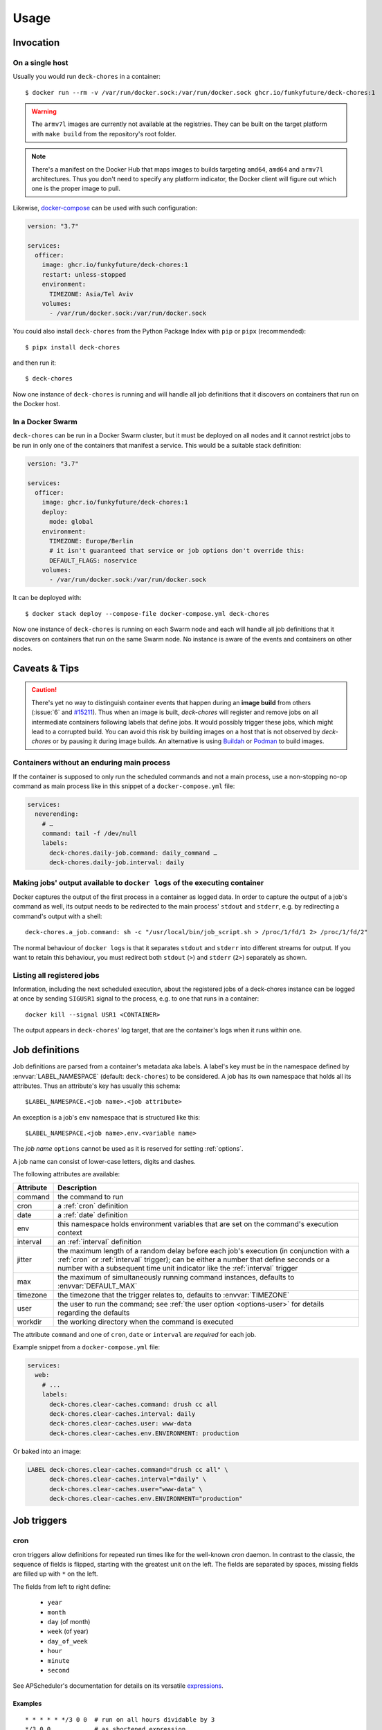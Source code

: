 Usage
=====

Invocation
----------

On a single host
~~~~~~~~~~~~~~~~

Usually you would run ``deck-chores`` in a container::

    $ docker run --rm -v /var/run/docker.sock:/var/run/docker.sock ghcr.io/funkyfuture/deck-chores:1

.. warning::

    The ``armv7l`` images are currently not available at the registries. They can be built on the
    target platform with ``make build`` from the repository's root folder.

.. note::

    There's a manifest on the Docker Hub that maps images to builds targeting ``amd64``, ``amd64``
    and ``armv7l`` architectures.
    Thus you don't need to specify any platform indicator, the Docker client will figure out which
    one is the proper image to pull.

Likewise, docker-compose_ can be used with such configuration:

.. code-block:: yaml

    version: "3.7"

    services:
      officer:
        image: ghcr.io/funkyfuture/deck-chores:1
        restart: unless-stopped
        environment:
          TIMEZONE: Asia/Tel Aviv
        volumes:
          - /var/run/docker.sock:/var/run/docker.sock


You could also install ``deck-chores`` from the Python Package Index with ``pip`` or ``pipx``
(recommended)::

    $ pipx install deck-chores

and then run it::

    $ deck-chores


Now one instance of ``deck-chores`` is running and will handle all job definitions that it discovers
on containers that run on the Docker host.

In a Docker Swarm
~~~~~~~~~~~~~~~~~

``deck-chores`` can be run in a Docker Swarm cluster, but it must be deployed on all nodes and it
cannot restrict jobs to be run in only one of the containers that manifest a service. This would be
a suitable stack definition:

.. code-block:: yaml

    version: "3.7"

    services:
      officer:
        image: ghcr.io/funkyfuture/deck-chores:1
        deploy:
          mode: global
        environment:
          TIMEZONE: Europe/Berlin
          # it isn't guaranteed that service or job options don't override this:
          DEFAULT_FLAGS: noservice
        volumes:
          - /var/run/docker.sock:/var/run/docker.sock


It can be deployed with::

    $ docker stack deploy --compose-file docker-compose.yml deck-chores


Now one instance of ``deck-chores`` is running on each Swarm node and each will handle all job
definitions that it discovers on containers that run on the same Swarm node. No instance is aware
of the events and containers on other nodes.

Caveats & Tips
--------------

.. caution::

    There's yet no way to distinguish container events that happen during an **image build** from
    others (:issue:`6` and `#15211 <docker-issue-15211_>`_). Thus when an image is built,
    `deck-chores` will register and remove jobs on all intermediate containers following labels
    that define jobs.
    It would possibly trigger these jobs, which might lead to a corrupted build.
    You can avoid this risk by building images on a host that is not observed by `deck-chores` or
    by pausing it during image builds. An alternative is using Buildah_ or Podman_ to build images.

.. _Buildah: https://buildah.io/
.. _Podman: https://podman.io/


Containers without an enduring main process
~~~~~~~~~~~~~~~~~~~~~~~~~~~~~~~~~~~~~~~~~~~

If the container is supposed to only run the scheduled commands and not a main process, use a
non-stopping no-op command as main process like in this snippet of a ``docker-compose.yml`` file:

.. code-block:: yaml

    services:
      neverending:
        # …
        command: tail -f /dev/null
        labels:
          deck-chores.daily-job.command: daily_command …
          deck-chores.daily-job.interval: daily


Making jobs' output available to ``docker logs`` of the executing container
~~~~~~~~~~~~~~~~~~~~~~~~~~~~~~~~~~~~~~~~~~~~~~~~~~~~~~~~~~~~~~~~~~~~~~~~~~~

Docker captures the output of the first process in a container as logged data. In order to capture
the output of a job's command as well, its output needs to be redirected to the main process'
``stdout`` and ``stderr``, e.g. by redirecting a command's output with a shell::

    deck-chores.a_job.command: sh -c "/usr/local/bin/job_script.sh > /proc/1/fd/1 2> /proc/1/fd/2"

The normal behaviour of ``docker logs`` is that it separates ``stdout`` and ``stderr`` into
different streams for output. If you want to retain this behaviour, you must redirect
both ``stdout`` (``>``) and ``stderr`` (``2>``) separately as shown.


Listing all registered jobs
~~~~~~~~~~~~~~~~~~~~~~~~~~~

Information, including the next scheduled execution, about the registered jobs of a deck-chores
instance can be logged at once by sending ``SIGUSR1`` signal to the process, e.g. to one that runs
in a container::

    docker kill --signal USR1 <CONTAINER>


The output appears in ``deck-chores``' log target, that are the container's logs when it runs within
one.


Job definitions
---------------

Job definitions are parsed from a container's metadata aka labels. A label's key must be in the
namespace defined by :envvar:`LABEL_NAMESPACE` (default: ``deck-chores``) to be considered. A job
has its own namespace that holds all its attributes. Thus an attribute's key has usually this
schema::

    $LABEL_NAMESPACE.<job name>.<job attribute>

An exception is a job's ``env`` namespace that is structured like this::

    $LABEL_NAMESPACE.<job name>.env.<variable name>

The *job name* ``options`` cannot be used as it is reserved for setting :ref:`options`.

A job name can consist of lower-case letters, digits and dashes.

The following attributes are available:

=========  ====================================================================
Attribute  Description
=========  ====================================================================
command    the command to run
cron       a :ref:`cron` definition
date       a :ref:`date` definition
env        this namespace holds environment variables that are set on the
           command's execution context
interval   an :ref:`interval` definition
jitter     the maximum length of a random delay before each job's execution (in
           conjunction with a :ref:`cron` or :ref:`interval` trigger); can be
           either a number that define seconds or a number with a subsequent
           time unit indicator like the :ref:`interval` trigger
max        the maximum of simultaneously running command instances, defaults to
           :envvar:`DEFAULT_MAX`
timezone   the timezone that the trigger relates to, defaults to
           :envvar:`TIMEZONE`
user       the user to run the command; see :ref:`the user option <options-user>` for details
           regarding the defaults
workdir    the working directory when the command is executed
=========  ====================================================================

The attribute ``command`` and one of ``cron``, ``date`` or ``interval`` are *required* for each
job.

Example snippet from a ``docker-compose.yml`` file:

.. code-block:: yaml

    services:
      web:
        # ...
        labels:
          deck-chores.clear-caches.command: drush cc all
          deck-chores.clear-caches.interval: daily
          deck-chores.clear-caches.user: www-data
          deck-chores.clear-caches.env.ENVIRONMENT: production

Or baked into an image:

.. code-block:: Dockerfile

    LABEL deck-chores.clear-caches.command="drush cc all" \
          deck-chores.clear-caches.interval="daily" \
          deck-chores.clear-caches.user="www-data" \
          deck-chores.clear-caches.env.ENVIRONMENT="production"


Job triggers
------------

.. _cron:

cron
~~~~

cron triggers allow definitions for repeated run times like for the well-known *cron* daemon.
In contrast to the classic, the sequence of fields is flipped, starting with the greatest unit
on the left. The fields are separated by spaces, missing fields are filled up with ``*`` on the
left.

The fields from left to right define:

  * ``year``
  * ``month``
  * ``day`` (of month)
  * ``week`` (of year)
  * ``day_of_week``
  * ``hour``
  * ``minute``
  * ``second``

See APScheduler's documentation for details on its versatile expressions_.

.. _expressions: https://apscheduler.readthedocs.io/en/latest/modules/triggers/cron.html#expression-types

Examples
........

::

    * * * * * */3 0 0  # run on all hours dividable by 3
    */3 0 0            # as shortened expression
    * * * * 6 1 0 0    # run every Sunday at 1:00
    6 1 0 0            # as shortened expression
    sun 1 0 0          # as 'speaking' variant
    * * * * * 1-4 0 0  # run daily at 1:00, 2:00, 3:00 and 4:00
    1-4 0 0            # as shortened expression

.. _date:

date
~~~~

A one-time trigger that is formatted as ``YYYY-MM-DD [HH:MM:SS]``.

An omitted time is interpreted as ``0:00:00``. Note that times must include a seconds field.

.. _interval:

interval
~~~~~~~~

This trigger defines a repetition by a fixed interval. It can either be a string where time units
follow numbers or a sequence of numbers that qualify time units by order.

In the first form the numbers can be decimal fractions and the time units are determined by the
first letter of a token as **w**\ eek, **d**\ ay, **h**\ our, **m**\ inute or **s**\ econd.

In the anonymous form the interval is added up by the fields *weeks*, *days*, *hours*, *minutes*
and *seconds* in that order. Possible field separators are ``.``, ``:``, ``/`` and spaces. Missing
fields are filled up with ``0`` on the left.

Examples
........

::

    28 Days       # run every 4 weeks
    4 wookies     # run every 4 weeks
    42s 0.5d      # run every twelve hours and 42 seconds
    42:00:00      # run every fourty-two hours
    100/00:00:00  # run every one hundred days

There are also the convenience shortcuts ``weekly``, ``daily``, ``hourly``, ``every minute`` and
``every second``.

.. note::

    Though it uses the same units of measurement, an interval is different from a recurring point
    in time of a specific calendar system, it describes the time *between* two events. Hence you
    should expect a job that is defined with this type of trigger to run the defined time *after*
    the job has been registered. To define a recurring point in time, see the cron_ trigger.

.. caution::

    Mind that ``deck-chores`` doesn't track jobs' status when they are removed from the scheduler
    and doesn't persist any data between its invocations. Any such event would therefore reset the
    next scheduled run time of a job. Depending on a system's usage this is more or less likely
    to happen. For longer intervals, a cron_ trigger would therefore be preferable.


.. _options:

Container-scoped configuration
------------------------------

.. _options-user:

user
~~~~

A user that shall run *all* jobs for a container can be set with a label name of this form::

    $LABEL_NAMESPACE.options.user

The option can also be defined for an image and is considered when the ``image``
:ref:`flag <options-flags>` is set.
If this option is not set, Docker uses the user that was specified with the ``--user`` option on
container creation or falls back to the one defined in the underlying image.


.. _options-flags:

flags
~~~~~

Option flags control *deck-chores*'s behaviour with regard to the labeled container and override
the setting of :envvar:`DEFAULT_FLAGS`. The schema for a flags label name is::

    $LABEL_NAMESPACE.options.flags

Options are set as comma-separated list of flags. An option set by :envvar:`DEFAULT_FLAGS` can
be unset by prefixing with ``no``.

These options are available:

.. option:: image

    Job definitions in the container's basing image labels are also parsed while container label
    keys override these.

.. option:: service

    Restricts jobs to one container of those that are identified with the same service.

    See :envvar:`SERVICE_ID_LABELS` regarding service identity.


Environment variables
---------------------

deck-chore's behaviour is defined by these environment variables:

.. envvar:: CLIENT_TIMEOUT

    The timeout for responses from the Docker daemon in seconds without unit indicator. The
    default is imported from *docker-py*.

.. envvar:: CONTAINER_CACHE_SIZE

    default: ``128``

    The size of caches that save immutable container properties, like the parsed and possibly
    absent job definitions. Since memory is cheap and so are the stored objects, increase this when
    you have a lot of containers floating around to reduce latency.

.. envvar:: DOCKER_HOST

    default: ``unix://var/run/docker.sock``

    The URL of the Docker daemon to connect to.

.. envvar:: STDERR_LEVEL

    default: ``NOTSET``

    Redirect any not job-related log message above the given level to ``stderr``,
    valid level strings must comply with the Python `logging module's names`_.

    The default ``NOTSET`` implies that all log messages are emitted to ``stdout``.

.. envvar:: DEBUG

    default: ``no``

    Log debugging messages, enabled by ``on``, ``true`` or ``yes``.

.. envvar:: DEFAULT_FLAGS

    default: ``image,service``

    The default for a job option's :ref:`flags <options-flags>` attribute.

.. envvar:: DEFAULT_MAX

    default: ``1``

    The default for a job's ``max`` attribute.

.. envvar:: JOB_NAME_REGEX

    default: ``[a-z0-9-]+``

    The regex pattern for allowed job names. *It must not allow dots in a name!*

.. envvar:: JOB_POOL_SIZE

    default: ``10``

    The pool size of job executors defines the maximum number of jobs that can
    run at the same time.

.. envvar:: LABEL_NAMESPACE

    default: ``deck-chores``

    The label namespace to look for job definitions and container options.

.. envvar:: LOG_FORMAT

    default: ``{asctime}|{levelname:8}|{message}``

    Pattern that formats `log record attributes`_.

.. envvar:: SERVICE_ID_LABELS

    default: ``com.docker.compose.project,com.docker.compose.service``

    A comma-separated list of container labels that identify a unique service with possibly multiple
    container instances. This has an impact on how the :option:`service` option behaves.

.. envvar:: TIMEZONE

default: ``UTC``

    The job scheduler's timezone and the default for a job's ``timezone`` attribute.

TLS options
~~~~~~~~~~~

.. envvar:: ASSERT_HOSTNAME

    default: ``no``

    Enabled by ``on``, ``true`` or ``yes``.

.. envvar:: SSL_VERSION

    default: ``TLS`` (selects the highest version supported by the client and the daemon)

    For other options see the names provided by Python's ssl_ library prefixed with ``PROTOCOL_``.

Authentication related files are expected to be available at ``/config/ca.pem``,
``/config/cert.pem`` respectively ``/config/key.pem``.


.. _docker-issue-15211: https://github.com/moby/moby/issues/15211
.. _docker-compose: https://docs.docker.com/compose/
.. _log record attributes: https://docs.python.org/3/library/logging.html#logrecord-attributes
.. _logging module's names: https://docs.python.org/library/logging.html#logging-levels
.. _ssl: https://docs.python.org/3/library/ssl.html#ssl.PROTOCOL_TLS

